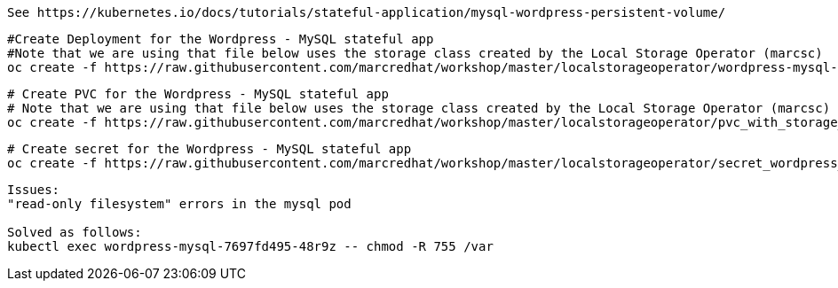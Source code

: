 
----
See https://kubernetes.io/docs/tutorials/stateful-application/mysql-wordpress-persistent-volume/
----


----
#Create Deployment for the Wordpress - MySQL stateful app
#Note that we are using that file below uses the storage class created by the Local Storage Operator (marcsc)
oc create -f https://raw.githubusercontent.com/marcredhat/workshop/master/localstorageoperator/wordpress-mysql-deployment-with-storage-class-created-by-local-storage-operator.yaml
----


----
# Create PVC for the Wordpress - MySQL stateful app
# Note that we are using that file below uses the storage class created by the Local Storage Operator (marcsc)
oc create -f https://raw.githubusercontent.com/marcredhat/workshop/master/localstorageoperator/pvc_with_storage_class_created_by_local_storage_operator.yaml
----


----
# Create secret for the Wordpress - MySQL stateful app
oc create -f https://raw.githubusercontent.com/marcredhat/workshop/master/localstorageoperator/secret_wordpress_mysql.yaml
----


----
Issues:
"read-only filesystem" errors in the mysql pod

Solved as follows:
kubectl exec wordpress-mysql-7697fd495-48r9z -- chmod -R 755 /var
----
